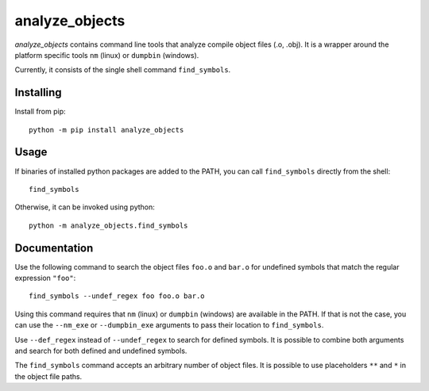 analyze_objects
===============

*analyze_objects* contains command line tools that analyze compile object files (.o, .obj). It is a wrapper around the
platform specific tools ``nm`` (linux) or ``dumpbin`` (windows).

Currently, it consists of the single shell command ``find_symbols``.

Installing
----------

Install from pip::

    python -m pip install analyze_objects

Usage
-----

If binaries of installed python packages are added to the PATH, you can call ``find_symbols`` directly from the shell::

    find_symbols

Otherwise, it can be invoked using python::

    python -m analyze_objects.find_symbols

Documentation
-------------

Use the following command to search the object files ``foo.o`` and ``bar.o`` for undefined symbols that match the
regular expression ``"foo"``::

    find_symbols --undef_regex foo foo.o bar.o

Using this command requires that ``nm`` (linux) or ``dumpbin`` (windows) are available in the PATH. If that is not the
case, you can use the ``--nm_exe`` or ``--dumpbin_exe`` arguments to pass their location to ``find_symbols``.

Use ``--def_regex`` instead of ``--undef_regex`` to search for defined symbols. It is
possible to combine both arguments and search for both defined and undefined symbols.

The ``find_symbols`` command accepts an arbitrary number of object files. It is possible to use placeholders ``**`` and
``*`` in the object file paths.
